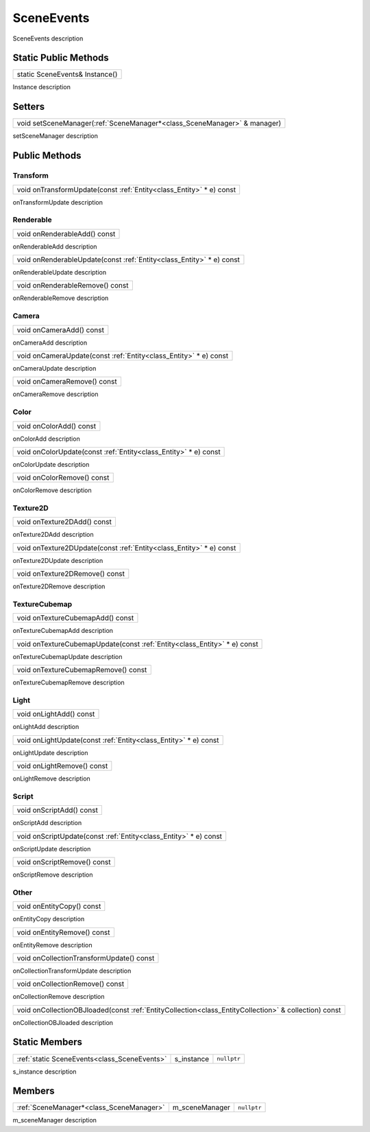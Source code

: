 .. _class_SceneEvents:

SceneEvents
===========

SceneEvents description

Static Public Methods
---------------------

.. _class_method_SceneEvents_Instance:

+-----------------------------------------------+
| static SceneEvents& Instance()                |
+-----------------------------------------------+

Instance description

Setters
-------

.. _class_method_SceneEvents_setSceneManager:

+-----------------------------------------------------------------------------+
| void setSceneManager(:ref:`SceneManager*<class_SceneManager>` & manager)    |
+-----------------------------------------------------------------------------+

setSceneManager description

Public Methods
--------------

Transform
~~~~~~~~~

.. _class_method_SceneEvents_onTransformUpdate:

+-----------------------------------------------------------------------------+
| void onTransformUpdate(const :ref:`Entity<class_Entity>` * e) const         |
+-----------------------------------------------------------------------------+

onTransformUpdate description

Renderable
~~~~~~~~~~

.. _class_method_SceneEvents_onRenderableAdd:

+--------------------------------------+
| void onRenderableAdd() const         |
+--------------------------------------+

onRenderableAdd description

.. _class_method_SceneEvents_onRenderableUpdate:

+-----------------------------------------------------------------------------+
| void onRenderableUpdate(const :ref:`Entity<class_Entity>` * e) const        |
+-----------------------------------------------------------------------------+

onRenderableUpdate description

.. _class_method_SceneEvents_onRenderableRemove:

+-----------------------------------------+
| void onRenderableRemove() const         |
+-----------------------------------------+

onRenderableRemove description

Camera
~~~~~~

.. _class_method_SceneEvents_onCameraAdd:

+--------------------------------------+
| void onCameraAdd() const             |
+--------------------------------------+

onCameraAdd description

.. _class_method_SceneEvents_onCameraUpdate:

+-----------------------------------------------------------------------------+
| void onCameraUpdate(const :ref:`Entity<class_Entity>` * e) const            |
+-----------------------------------------------------------------------------+

onCameraUpdate description

.. _class_method_SceneEvents_onCameraRemove:

+-----------------------------------------+
| void onCameraRemove() const             |
+-----------------------------------------+

onCameraRemove description

Color
~~~~~

.. _class_method_SceneEvents_onColorAdd:

+--------------------------------------+
| void onColorAdd() const              |
+--------------------------------------+

onColorAdd description

.. _class_method_SceneEvents_onColorUpdate:

+-----------------------------------------------------------------------------+
| void onColorUpdate(const :ref:`Entity<class_Entity>` * e) const             |
+-----------------------------------------------------------------------------+

onColorUpdate description

.. _class_method_SceneEvents_onColorRemove:

+-----------------------------------------+
| void onColorRemove() const              |
+-----------------------------------------+

onColorRemove description

Texture2D
~~~~~~~~~

.. _class_method_SceneEvents_onTexture2DAdd:

+--------------------------------------+
| void onTexture2DAdd() const          |
+--------------------------------------+

onTexture2DAdd description

.. _class_method_SceneEvents_onTexture2DUpdate:

+-----------------------------------------------------------------------------+
| void onTexture2DUpdate(const :ref:`Entity<class_Entity>` * e) const         |
+-----------------------------------------------------------------------------+

onTexture2DUpdate description

.. _class_method_SceneEvents_onTexture2DRemove:

+-----------------------------------------+
| void onTexture2DRemove() const          |
+-----------------------------------------+

onTexture2DRemove description

TextureCubemap
~~~~~~~~~~~~~~

.. _class_method_SceneEvents_onTextureCubemapAdd:

+--------------------------------------+
| void onTextureCubemapAdd() const     |
+--------------------------------------+

onTextureCubemapAdd description

.. _class_method_SceneEvents_onTextureCubemapUpdate:

+-----------------------------------------------------------------------------+
| void onTextureCubemapUpdate(const :ref:`Entity<class_Entity>` * e) const    |
+-----------------------------------------------------------------------------+

onTextureCubemapUpdate description

.. _class_method_SceneEvents_onTextureCubemapRemove:

+-----------------------------------------+
| void onTextureCubemapRemove() const     |
+-----------------------------------------+

onTextureCubemapRemove description

Light
~~~~~

.. _class_method_SceneEvents_onLightAdd:

+--------------------------------------+
| void onLightAdd() const              |
+--------------------------------------+

onLightAdd description

.. _class_method_SceneEvents_onLightUpdate:

+-----------------------------------------------------------------------------+
| void onLightUpdate(const :ref:`Entity<class_Entity>` * e) const             |
+-----------------------------------------------------------------------------+

onLightUpdate description

.. _class_method_SceneEvents_onLightRemove:

+-----------------------------------------+
| void onLightRemove() const              |
+-----------------------------------------+

onLightRemove description

Script
~~~~~~

.. _class_method_SceneEvents_onScriptAdd:

+--------------------------------------+
| void onScriptAdd() const             |
+--------------------------------------+

onScriptAdd description

.. _class_method_SceneEvents_onScriptUpdate:

+-----------------------------------------------------------------------------+
| void onScriptUpdate(const :ref:`Entity<class_Entity>` * e) const            |
+-----------------------------------------------------------------------------+

onScriptUpdate description

.. _class_method_SceneEvents_onScriptRemove:

+-----------------------------------------+
| void onScriptRemove() const             |
+-----------------------------------------+

onScriptRemove description

Other
~~~~~

.. _class_method_SceneEvents_onEntityCopy:

+-----------------------------------------+
| void onEntityCopy() const               |
+-----------------------------------------+

onEntityCopy description

.. _class_method_SceneEvents_onEntityRemove:

+-----------------------------------------+
| void onEntityRemove() const             |
+-----------------------------------------+

onEntityRemove description

.. _class_method_SceneEvents_onCollectionTransformUpdate:

+------------------------------------------+
| void onCollectionTransformUpdate() const |
+------------------------------------------+

onCollectionTransformUpdate description

.. _class_method_SceneEvents_onCollectionRemove:

+-----------------------------------------+
| void onCollectionRemove() const         |
+-----------------------------------------+

onCollectionRemove description

.. _class_method_SceneEvents_onCollectionOBJloaded:

+------------------------------------------------------------------------------------------------------------------+
| void onCollectionOBJloaded(const :ref:`EntityCollection<class_EntityCollection>` & collection) const             |
+------------------------------------------------------------------------------------------------------------------+

onCollectionOBJloaded description

Static Members
--------------

.. _class_member_SceneEvents_s_instance:

+-----------------------------------------------+-------------------------+-------------------------+
| :ref:`static SceneEvents<class_SceneEvents>`  | s_instance              | ``nullptr``             |
+-----------------------------------------------+-------------------------+-------------------------+

s_instance description

Members
-------

.. _class_member_SceneEvents_m_sceneManager:

+-----------------------------------------------+-------------------------+-------------------------+
| :ref:`SceneManager*<class_SceneManager>`      | m_sceneManager          | ``nullptr``             |
+-----------------------------------------------+-------------------------+-------------------------+

m_sceneManager description